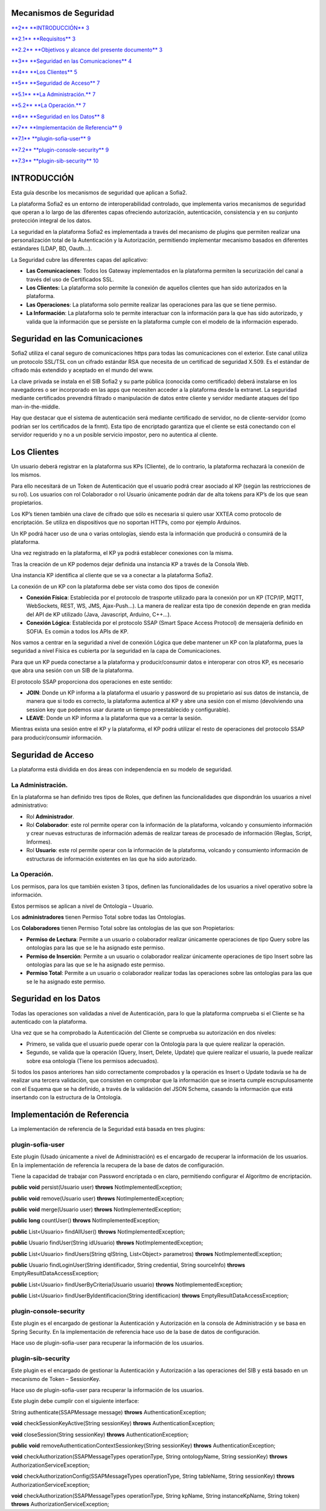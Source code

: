 .. figure::  ./../images/logo_sofia2_grande.png
 :align:   center
 

Mecanismos de Seguridad
=======================

`**2** **INTRODUCCIÓN** 3 <#introducción>`__

`**2.1** **Requisitos** 3 <#requisitos>`__

`**2.2** **Objetivos y alcance del presente documento** 3 <#objetivos-y-alcance-del-presente-documento>`__

`**3** **Seguridad en las Comunicaciones** 4 <#seguridad-en-las-comunicaciones>`__

`**4** **Los Clientes** 5 <#los-clientes>`__

`**5** **Seguridad de Acceso** 7 <#seguridad-de-acceso>`__

`**5.1** **La Administración.** 7 <#la-administración.>`__

`**5.2** **La Operación.** 7 <#la-operación.>`__

`**6** **Seguridad en los Datos** 8 <#seguridad-en-los-datos>`__

`**7** **Implementación de Referencia** 9 <#implementación-de-referencia>`__

`**7.1** **plugin-sofia-user** 9 <#plugin-sofia-user>`__

`**7.2** **plugin-console-security** 9 <#plugin-console-security>`__

`**7.3** **plugin-sib-security** 10 <#plugin-sib-security>`__

INTRODUCCIÓN
============

Esta guía describe los mecanismos de seguridad que aplican a Sofia2.

La plataforma Sofia2 es un entorno de interoperabilidad controlado, que implementa varios mecanismos de seguridad que operan a lo largo de las diferentes capas ofreciendo autorización, autenticación, consistencia y en su conjunto protección integral de los datos.

La seguridad en la plataforma Sofia2 es implementada a través del mecanismo de plugins que permiten realizar una personalización total de la Autenticación y la Autorización, permitiendo implementar mecanismo basados en diferentes estándares (LDAP, BD, Oauth…).

La Seguridad cubre las diferentes capas del aplicativo:

-  **Las Comunicaciones**: Todos los Gateway implementados en la plataforma permiten la securización del canal a través del uso de Certificados SSL.

-  **Los Clientes:** La plataforma solo permite la conexión de aquellos clientes que han sido autorizados en la plataforma.

-  **Las Operaciones**: La plataforma solo permite realizar las operaciones para las que se tiene permiso.

-  **La Información**: La plataforma solo te permite interactuar con la información para la que has sido autorizado, y valida que la información que se persiste en la plataforma cumple con el modelo de la información esperado.

Seguridad en las Comunicaciones
===============================

Sofia2 utiliza el canal seguro de comunicaciones https para todas las comunicaciones con el exterior. Este canal utiliza un protocolo SSL/TSL con un cifrado estándar RSA que necesita de un certificad de seguridad X.509. Es el estándar de cifrado más extendido y aceptado en el mundo del www.

La clave privada se instala en el SIB Sofia2 y su parte pública (conocida como certificado) deberá instalarse en los navegadores o ser incorporado en las apps que necesiten acceder a la plataforma desde la extranet. La seguridad mediante certificados prevendrá filtrado o manipulación de datos entre cliente y servidor mediante ataques del tipo man-in-the-middle.

Hay que destacar que el sistema de autenticación será mediante certificado de servidor, no de cliente-servidor (como podrían ser los certificados de la fnmt). Esta tipo de encriptado garantiza que el cliente se está conectando con el servidor requerido y no a un posible servicio impostor, pero no autentica al cliente.

Los Clientes
============

Un usuario deberá registrar en la plataforma sus KPs (Cliente), de lo contrario, la plataforma rechazará la conexión de los mismos.

Para ello necesitará de un Token de Autenticación que el usuario podrá crear asociado al KP (según las restricciones de su rol). Los usuarios con rol Colaborador o rol Usuario únicamente podrán dar de alta tokens para KP’s de los que sean propietarios.

Los KP’s tienen también una clave de cifrado que sólo es necesaria si quiero usar XXTEA como protocolo de encriptación. Se utiliza en dispositivos que no soportan HTTPs, como por ejemplo Arduinos.

Un KP podrá hacer uso de una o varias ontologías, siendo esta la información que producirá o consumirá de la plataforma.

Una vez registrado en la plataforma, el KP ya podrá establecer conexiones con la misma.

Tras la creación de un KP podemos dejar definida una instancia KP a través de la Consola Web.

Una instancia KP identifica al cliente que se va a conectar a la plataforma Sofia2.

La conexión de un KP con la plataforma debe ser vista como dos tipos de conexión

-  **Conexión Física**: Establecida por el protocolo de trasporte utilizado para la conexión por un KP (TCP/IP, MQTT, WebSockets, REST, WS, JMS, Ajax-Push…). La manera de realizar esta tipo de conexión depende en gran medida del API de KP utilizado (Java, Javascript, Arduino, C++...).

-  **Conexión Lógica**: Establecida por el protocolo SSAP (Smart Space Access Protocol) de mensajería definido en SOFIA. Es común a todos los APIs de KP.

Nos vamos a centrar en la seguridad a nivel de conexión Lógica que debe mantener un KP con la plataforma, pues la seguridad a nivel Física es cubierta por la seguridad en la capa de Comunicaciones.

Para que un KP pueda conectarse a la plataforma y producir/consumir datos e interoperar con otros KP, es necesario que abra una sesión con un SIB de la plataforma.

El protocolo SSAP proporciona dos operaciones en este sentido:

-  **JOIN**: Donde un KP informa a la plataforma el usuario y password de su propietario así sus datos de instancia, de manera que si todo es correcto, la plataforma autentica al KP y abre una sesión con el mismo (devolviendo una session key que podemos usar durante un tiempo preestablecido y configurable).

-  **LEAVE**: Donde un KP informa a la plataforma que va a cerrar la sesión.

Mientras exista una sesión entre el KP y la plataforma, el KP podrá utilizar el resto de operaciones del protocolo SSAP para producir/consumir información.

Seguridad de Acceso
===================

La plataforma está dividida en dos áreas con independencia en su modelo de seguridad.

La Administración.
------------------

En la plataforma se han definido tres tipos de Roles, que definen las funcionalidades que dispondrán los usuarios a nivel administrativo:

-  Rol **Administrador**.

-  Rol **Colaborador**: este rol permite operar con la información de la plataforma, volcando y consumiento información y crear nuevas estructuras de información además de realizar tareas de procesado de información (Reglas, Script, Informes).

-  Rol **Usuario**: este rol permite operar con la información de la plataforma, volcando y consumiento información de estructuras de información existentes en las que ha sido autorizado.

La Operación.
-------------

Los permisos, para los que también existen 3 tipos, definen las funcionalidades de los usuarios a nivel operativo sobre la información.

Estos permisos se aplican a nivel de Ontología – Usuario.

Los **administradores** tienen Permiso Total sobre todas las Ontologías.

Los **Colaboradores** tienen Permiso Total sobre las ontologías de las que son Propietarios:

-  **Permiso de Lectura**: Permite a un usuario o colaborador realizar únicamente operaciones de tipo Query sobre las ontologías para las que se le ha asignado este permiso.

-  **Permiso de Inserción**: Permite a un usuario o colaborador realizar únicamente operaciones de tipo Insert sobre las ontologías para las que se le ha asignado este permiso.

-  **Permiso Total**: Permite a un usuario o colaborador realizar todas las operaciones sobre las ontologías para las que se le ha asignado este permiso.

Seguridad en los Datos
======================

Todas las operaciones son validadas a nivel de Autenticación, para lo que la plataforma comprueba si el Cliente se ha autenticado con la plataforma.

Una vez que se ha comprobado la Autenticación del Cliente se comprueba su autorización en dos niveles:

-  Primero, se valida que el usuario puede operar con la Ontología para la que quiere realizar la operación.

-  Segundo, se valida que la operación (Query, Insert, Delete, Update) que quiere realizar el usuario, la puede realizar sobre esa ontología (Tiene los permisos adecuados).

Si todos los pasos anteriores han sido correctamente comprobados y la operación es Insert o Update todavía se ha de realizar una tercera validación, que consisten en comprobar que la información que se inserta cumple escrupulosamente con el Esquema que se ha definido, a través de la validación del JSON Schema, casando la información que está insertando con la estructura de la Ontología.

Implementación de Referencia
============================

La implementación de referencia de la Seguridad está basada en tres plugins:

plugin-sofia-user
-----------------

Este plugin (Usado únicamente a nivel de Administración) es el encargado de recuperar la información de los usuarios. En la implementación de referencia la recupera de la base de datos de configuración.

Tiene la capacidad de trabajar con Password encriptada o en claro, permitiendo configurar el Algoritmo de encriptación.

**public** **void** persist(Usuario user) **throws** NotImplementedException;

**public** **void** remove(Usuario user) **throws** NotImplementedException;

**public** **void** merge(Usuario user) **throws** NotImplementedException;

**public** **long** countUser() **throws** NotImplementedException;

**public** List<Usuario> findAllUser() **throws** NotImplementedException;

**public** Usuario findUser(String idUsuario) **throws** NotImplementedException;

**public** List<Usuario> findUsers(String qlString, List<Object> parametros) **throws** NotImplementedException;

**public** Usuario findLoginUser(String identificador, String credential, String sourceInfo) **throws** EmptyResultDataAccessException;

**public** List<Usuario> findUserByCriteria(Usuario usuario) **throws** NotImplementedException;

**public** List<Usuario> findUserByIdentificacion(String identificacion) **throws** EmptyResultDataAccessException;

plugin-console-security
-----------------------

Este plugin es el encargado de gestionar la Autenticación y Autorización en la consola de Administración y se basa en Spring Security. En la implementación de referencia hace uso de la base de datos de configuración.

Hace uso de plugin-sofia-user para recuperar la información de los usuarios.

plugin-sib-security
-------------------

Este plugin es el encargado de gestionar la Autenticación y Autorización a las operaciones del SIB y está basado en un mecanismo de Token – SessionKey.

Hace uso de plugin-sofia-user para recuperar la información de los usuarios.

Este plugin debe cumplir con el siguiente interface:

String authenticate(SSAPMessage message) **throws** AuthenticationException;

**void** checkSessionKeyActive(String sessionKey) **throws** AuthenticationException;

**void** closeSession(String sessionKey) **throws** AuthenticationException;

**public** **void** removeAuthenticationContextSessionkey(String sessionKey) **throws** AuthenticationException;

**void** checkAuthorization(SSAPMessageTypes operationType, String ontologyName, String sessionKey) **throws** AuthorizationServiceException;

**void** checkAuthorizationConfig(SSAPMessageTypes operationType, String tableName, String sessionKey) **throws** AuthorizationServiceException;

**void** checkAuthorization(SSAPMessageTypes operationType, String kpName, String instanceKpName, String token) **throws** AuthorizationServiceException;

.. |image0| image:: ./media/image2.png
   :width: 2.15972in
   :height: 0.99167in
.. |image1| image:: ./media/image3.png
   :width: 1.40764in
   :height: 0.45556in
